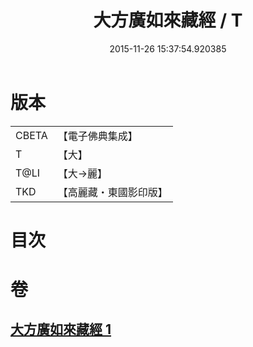 #+TITLE: 大方廣如來藏經 / T
#+DATE: 2015-11-26 15:37:54.920385
* 版本
 |     CBETA|【電子佛典集成】|
 |         T|【大】     |
 |      T@LI|【大→麗】   |
 |       TKD|【高麗藏・東國影印版】|

* 目次
* 卷
** [[file:KR6i0324_001.txt][大方廣如來藏經 1]]
